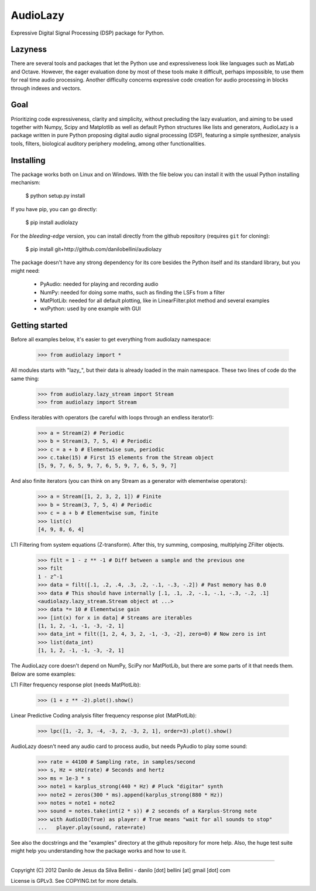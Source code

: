 AudioLazy
=========

Expressive Digital Signal Processing (DSP) package for Python.

Lazyness
--------

There are several tools and packages that let the Python use and
expressiveness look like languages such as MatLab and Octave. However, the
eager evaluation done by most of these tools make it difficult, perhaps
impossible, to use them for real time audio processing. Another difficulty
concerns expressive code creation for audio processing in blocks through
indexes and vectors.

Goal
----

Prioritizing code expressiveness, clarity and simplicity, without precluding
the lazy evaluation, and aiming to be used together with Numpy, Scipy and
Matplotlib as well as default Python structures like lists and generators,
AudioLazy is a package written in pure Python proposing digital
audio signal processing (DSP), featuring a simple synthesizer, analysis
tools, filters, biological auditory periphery modeling, among other
functionalities.

Installing
----------

The package works both on Linux and on Windows. With the file below you can
install it with the usual Python installing mechanism:

   $ python setup.py install

If you have pip, you can go directly:

   $ pip install audiolazy

For the *bleeding-edge* version, you can install directly from the github
repository (requires ``git`` for cloning):

   $ pip install git+http://github.com/danilobellini/audiolazy

The package doesn't have any strong dependency for its core besides the Python
itself and its standard library, but you might need:

  - PyAudio: needed for playing and recording audio
  - NumPy: needed for doing some maths, such as finding the LSFs from a filter
  - MatPlotLib: needed for all default plotting, like in LinearFilter.plot
    method and several examples
  - wxPython: used by one example with GUI


Getting started
---------------

Before all examples below, it's easier to get everything from audiolazy
namespace:

  >>> from audiolazy import *

All modules starts with "lazy_", but their data is already loaded in the main
namespace. These two lines of code do the same thing:

  >>> from audiolazy.lazy_stream import Stream
  >>> from audiolazy import Stream

Endless iterables with operators (be careful with loops through an endless
iterator!):

  >>> a = Stream(2) # Periodic
  >>> b = Stream(3, 7, 5, 4) # Periodic
  >>> c = a + b # Elementwise sum, periodic
  >>> c.take(15) # First 15 elements from the Stream object
  [5, 9, 7, 6, 5, 9, 7, 6, 5, 9, 7, 6, 5, 9, 7]

And also finite iterators (you can think on any Stream as a generator with
elementwise operators):

  >>> a = Stream([1, 2, 3, 2, 1]) # Finite
  >>> b = Stream(3, 7, 5, 4) # Periodic
  >>> c = a + b # Elementwise sum, finite
  >>> list(c)
  [4, 9, 8, 6, 4]

LTI Filtering from system equations (Z-transform). After this, try summing,
composing, multiplying ZFilter objects.

  >>> filt = 1 - z ** -1 # Diff between a sample and the previous one
  >>> filt
  1 - z^-1
  >>> data = filt([.1, .2, .4, .3, .2, -.1, -.3, -.2]) # Past memory has 0.0
  >>> data # This should have internally [.1, .1, .2, -.1, -.1, -.3, -.2, .1]
  <audiolazy.lazy_stream.Stream object at ...>
  >>> data *= 10 # Elementwise gain
  >>> [int(x) for x in data] # Streams are iterables
  [1, 1, 2, -1, -1, -3, -2, 1]
  >>> data_int = filt([1, 2, 4, 3, 2, -1, -3, -2], zero=0) # Now zero is int
  >>> list(data_int)
  [1, 1, 2, -1, -1, -3, -2, 1]

The AudioLazy core doesn't depend on NumPy, SciPy nor MatPlotLib, but there
are some parts of it that needs them. Below are some examples:

LTI Filter frequency response plot (needs MatPlotLib):

  >>> (1 + z ** -2).plot().show()

Linear Predictive Coding analysis filter frequency response plot (MatPlotLib):

  >>> lpc([1, -2, 3, -4, -3, 2, -3, 2, 1], order=3).plot().show()

AudioLazy doesn't need any audio card to process audio, but needs PyAudio to
play some sound:

  >>> rate = 44100 # Sampling rate, in samples/second
  >>> s, Hz = sHz(rate) # Seconds and hertz
  >>> ms = 1e-3 * s
  >>> note1 = karplus_strong(440 * Hz) # Pluck "digitar" synth
  >>> note2 = zeros(300 * ms).append(karplus_strong(880 * Hz))
  >>> notes = note1 + note2
  >>> sound = notes.take(int(2 * s)) # 2 seconds of a Karplus-Strong note
  >>> with AudioIO(True) as player: # True means "wait for all sounds to stop"
  ...   player.play(sound, rate=rate)

See also the docstrings and the "examples" directory at the github repository
for more help. Also, the huge test suite might help you understanding how the
package works and how to use it.

----

Copyright (C) 2012 Danilo de Jesus da Silva Bellini
- danilo [dot] bellini [at] gmail [dot] com

License is GPLv3. See COPYING.txt for more details.

